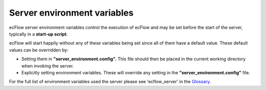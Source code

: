 .. _ecflow_server_environment_variables:

Server environment variables
///////////////////////////////////

ecFlow server environment variables control the execution of ecFlow
and may be set before the start of the server, typically in a
**start-up script**.

ecFlow will start happily without any of these variables being set
since all of them have a default value. These default values can be
overridden by:

-  Setting them in **"server_environment.config".** This file should
   then be placed in the current working directory when invoking the
   server.

-  Explicitly setting environment variables. These will override any
   setting in the **"server_environment.config"** file.

For the full list of environment variables used the server please see
'ecflow_server' in the `Glossary <https://confluence.ecmwf.int/display/ECFLOW/Glossary>`__.

